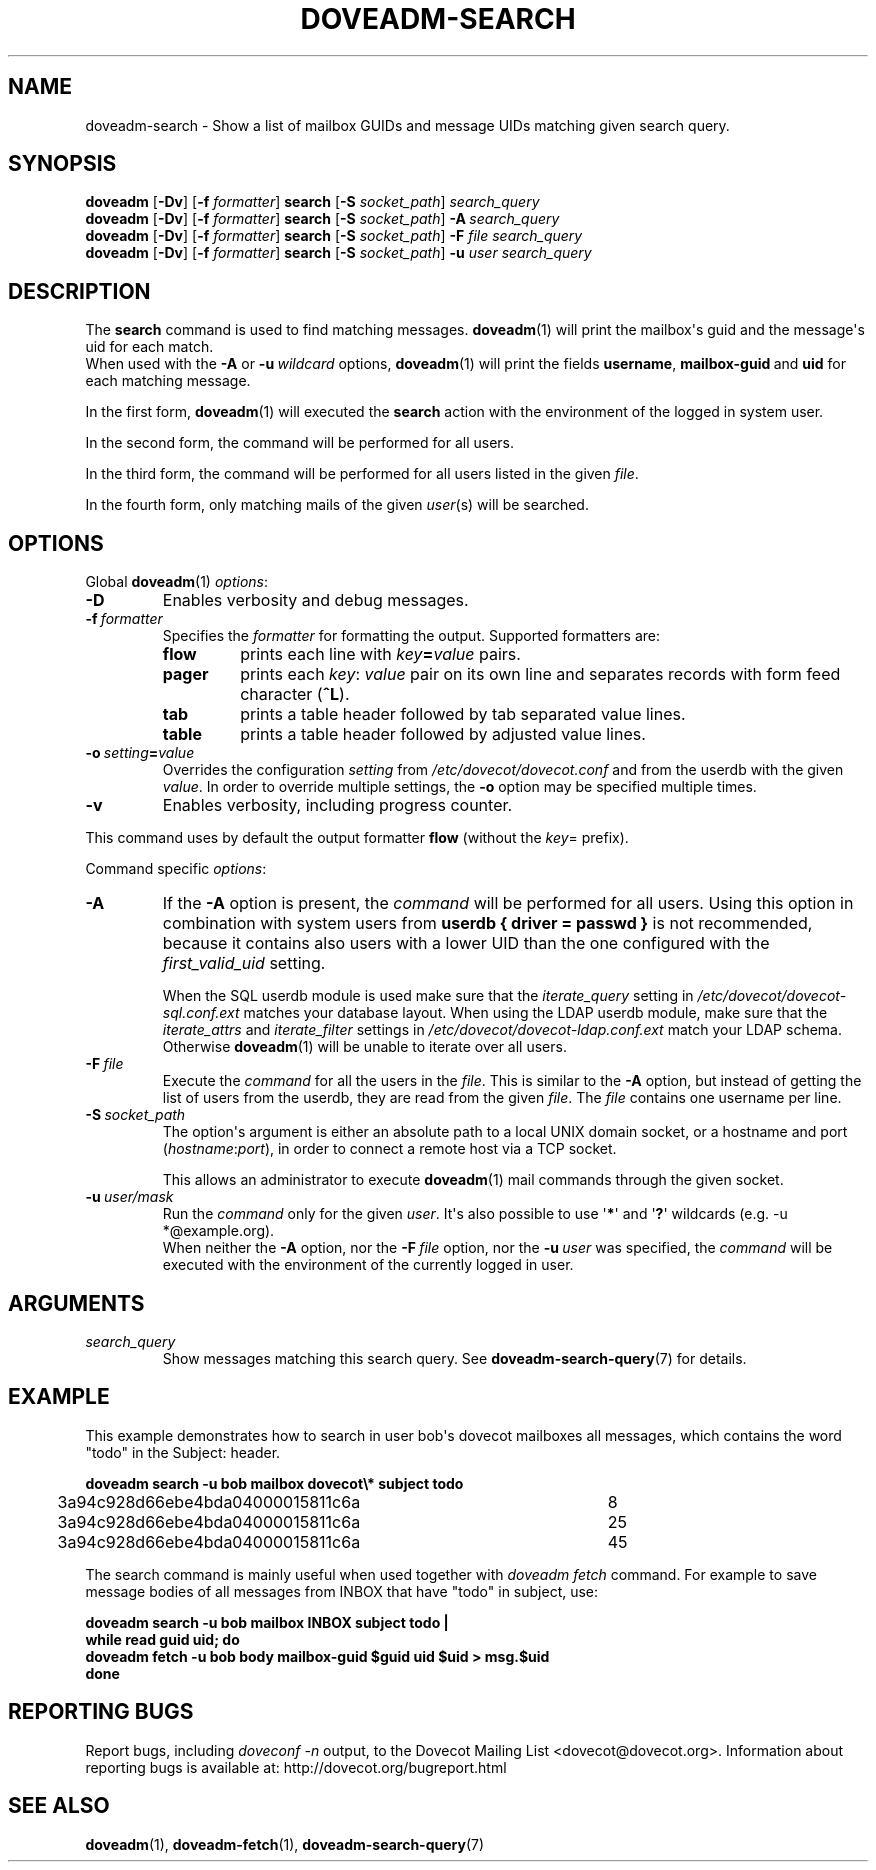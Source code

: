 .\" Copyright (c) 2010-2015 Dovecot authors, see the included COPYING file
.TH DOVEADM\-SEARCH 1 "2015-05-09" "Dovecot v2.2" "Dovecot"
.SH NAME
doveadm\-search \- Show a list of mailbox GUIDs and message UIDs matching \
given search query.
.\"------------------------------------------------------------------------
.SH SYNOPSIS
.BR doveadm " [" \-Dv "] [" \-f
.IR formatter ]
.BR search " [" \-S
.IR socket_path "] " search_query
.br
.\"-------------------------------------
.BR doveadm " [" \-Dv "] [" \-f
.IR formatter ]
.BR search " [" \-S
.IR socket_path ]
.BI \-A \ search_query
.br
.\"-------------------------------------
.BR doveadm " [" \-Dv "] [" \-f
.IR formatter ]
.BR search " [" \-S
.IR socket_path ]
.BI \-F " file search_query"
.br
.\"-------------------------------------
.BR doveadm " [" \-Dv "] [" \-f
.IR formatter ]
.BR search " [" \-S
.IR socket_path ]
.BI \-u " user search_query"
.\"------------------------------------------------------------------------
.SH DESCRIPTION
The
.B search
command is used to find matching messages.
.BR doveadm (1)
will print the mailbox\(aqs guid and the message\(aqs uid for each match.
.br
When used with the
.B \-A
or
.BI \-u \ wildcard
options,
.BR doveadm (1)
will print the fields
.BR username ,
.BR mailbox\-guid \ and
.B uid
for each matching message.
.PP
In the first form,
.BR doveadm (1)
will executed the
.B search
action with the environment of the logged in system user.
.PP
In the second form, the command will be performed for all users.
.PP
In the third form, the command will be performed for all users listed in
the given
.IR file .
.PP
In the fourth form, only matching mails of the given
.IR user (s)
will be searched.
.\"------------------------------------------------------------------------
.SH OPTIONS
Global
.BR doveadm (1)
.IR options :
.TP
.B \-D
Enables verbosity and debug messages.
.TP
.BI \-f\  formatter
Specifies the
.I formatter
for formatting the output.
Supported formatters are:
.RS
.TP
.B flow
prints each line with
.IB key = value
pairs.
.TP
.B pager
prints each
.IR key :\  value
pair on its own line and separates records with form feed character
.RB ( ^L ).
.TP
.B tab
prints a table header followed by tab separated value lines.
.TP
.B table
prints a table header followed by adjusted value lines.
.RE
.TP
.BI \-o\  setting = value
Overrides the configuration
.I setting
from
.I /etc/dovecot/dovecot.conf
and from the userdb with the given
.IR value .
In order to override multiple settings, the
.B \-o
option may be specified multiple times.
.TP
.B \-v
Enables verbosity, including progress counter.
.\" --- command specific options --- "/.
.PP
This command uses by default the output formatter
.B flow
(without the
.IR key =
prefix).
.PP
Command specific
.IR options :
.\"-------------------------------------
.TP
.B \-A
If the
.B \-A
option is present, the
.I command
will be performed for all users.
Using this option in combination with system users from
.B userdb { driver = passwd }
is not recommended, because it contains also users with a lower UID than
the one configured with the
.I first_valid_uid
setting.
.sp
When the SQL userdb module is used make sure that the
.I iterate_query
setting in
.I /etc/dovecot/dovecot\-sql.conf.ext
matches your database layout.
When using the LDAP userdb module, make sure that the
.IR iterate_attrs " and " iterate_filter
settings in
.I /etc/dovecot/dovecot-ldap.conf.ext
match your LDAP schema.
Otherwise
.BR doveadm (1)
will be unable to iterate over all users.
.\"-------------------------------------
.TP
.BI \-F\  file
Execute the
.I command
for all the users in the
.IR file .
This is similar to the
.B \-A
option,
but instead of getting the list of users from the userdb,
they are read from the given
.IR file .
The
.I file
contains one username per line.
.\"-------------------------------------
.TP
.BI \-S\  socket_path
The option\(aqs argument is either an absolute path to a local UNIX domain
socket, or a hostname and port
.RI ( hostname : port ),
in order to connect a remote host via a TCP socket.
.sp
This allows an administrator to execute
.BR doveadm (1)
mail commands through the given socket.
.\"-------------------------------------
.TP
.BI \-u\  user/mask
Run the
.I command
only for the given
.IR user .
It\(aqs also possible to use
.RB \(aq * \(aq
and
.RB \(aq ? \(aq
wildcards (e.g. \-u *@example.org).
.br
When neither the
.B \-A
option, nor the
.BI \-F\  file
option, nor the
.BI \-u\  user
was specified, the
.I command
will be executed with the environment of the
currently logged in user.
.\"------------------------------------------------------------------------
.SH ARGUMENTS
.TP
.I search_query
Show messages matching this search query.
See
.BR doveadm\-search\-query (7)
for details.
.\"------------------------------------------------------------------------
.SH EXAMPLE
This example demonstrates how to search in user bob\(aqs dovecot mailboxes
all messages, which contains the word \(dqtodo\(dq in the Subject: header.
.PP
.nf
.ft B
doveadm search \-u bob mailbox dovecot\(rs* subject todo
.ft P
3a94c928d66ebe4bda04000015811c6a	8
3a94c928d66ebe4bda04000015811c6a	25
3a94c928d66ebe4bda04000015811c6a	45
.fi
.PP
The search command is mainly useful when used together with
.I doveadm\ fetch
command. For example to save message bodies of all messages from INBOX
that have "todo" in subject, use:
.PP
.nf
.ft B
doveadm search \-u bob mailbox INBOX subject todo |
while read guid uid; do
\ \ doveadm fetch \-u bob body mailbox\-guid $guid uid $uid > msg.$uid
done
.ft P
.fi
.\"------------------------------------------------------------------------
.SH REPORTING BUGS
Report bugs, including
.I doveconf \-n
output, to the Dovecot Mailing List <dovecot@dovecot.org>.
Information about reporting bugs is available at:
http://dovecot.org/bugreport.html
.\"------------------------------------------------------------------------
.SH SEE ALSO
.BR doveadm (1),
.BR doveadm\-fetch (1),
.BR doveadm\-search\-query (7)